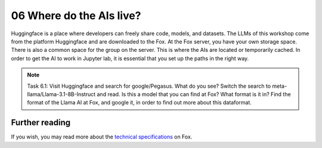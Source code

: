 .. _06_where_ais_live:
06 Where do the AIs live?
=====================
.. index:: Fox, server, CUDA, A100, GPU, hardware, Huggingface

.. image:: hugging_face.png

Huggingface is a place where developers can freely share code, models, and datasets. The LLMs of this workshop come from the platform Huggingface and are downloaded to the Fox. At the Fox server, you have your own storage space. There is also a common space for the group on the server. This is where the AIs are located or temporarily cached. In order to get the AI to work in Jupyter lab, it is essential that you set up the paths in the right way.

.. note::

   Task 6.1: Visit Huggingface and search for google/Pegasus. What do you see? Switch the search to meta-llama/Llama-3.1-8B-Instruct and read. Is this a model that you can find at Fox? What format is it in? Find the format of the Llama AI at Fox, and google it, in order to find out more about this dataformat.


Further reading
--------------
If you wish, you may read more about the `technical specifications <https://www.uio.no/english/services/it/research/platforms/edu-research/help/fox/system-overview.md>`_ on Fox.


